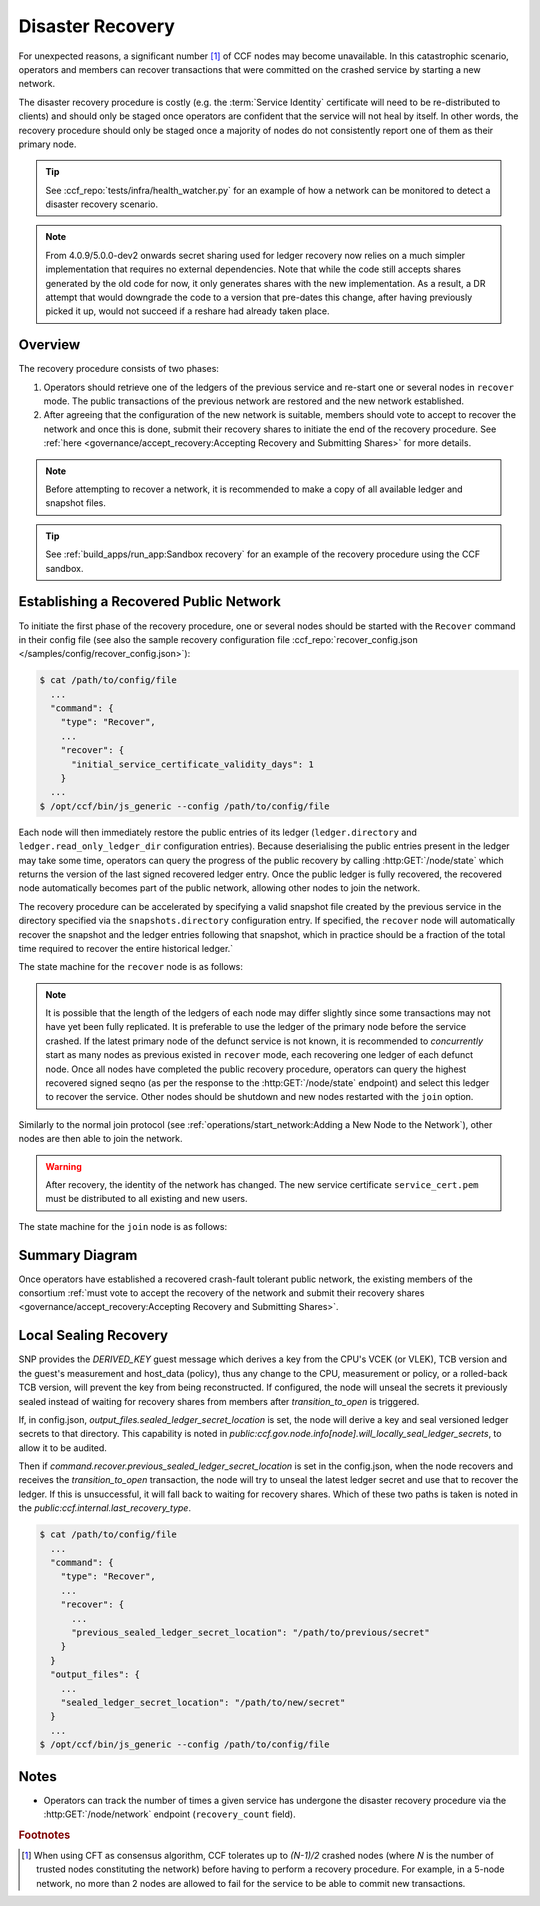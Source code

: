 Disaster Recovery
=================

For unexpected reasons, a significant number [#crash]_ of CCF nodes may become unavailable. In this catastrophic scenario, operators and members can recover transactions that were committed on the crashed service by starting a new network.

The disaster recovery procedure is costly (e.g. the :term:`Service Identity` certificate will need to be re-distributed to clients) and should only be staged once operators are confident that the service will not heal by itself. In other words, the recovery procedure should only be staged once a majority of nodes do not consistently report one of them as their primary node. 

.. tip:: See :ccf_repo:`tests/infra/health_watcher.py` for an example of how a network can be monitored to detect a disaster recovery scenario.

.. note:: From 4.0.9/5.0.0-dev2 onwards secret sharing used for ledger recovery now relies on a much simpler implementation that requires no external dependencies. Note that while the code still accepts shares generated by the old code for now, it only generates shares with the new implementation. As a result, a DR attempt that would downgrade the code to a version that pre-dates this change, after having previously picked it up, would not succeed if a reshare had already taken place.

Overview
--------

The recovery procedure consists of two phases:

1. Operators should retrieve one of the ledgers of the previous service and re-start one or several nodes in ``recover`` mode. The public transactions of the previous network are restored and the new network established.

2. After agreeing that the configuration of the new network is suitable, members should vote to accept to recover the network and once this is done, submit their recovery shares to initiate the end of the recovery procedure. See :ref:`here <governance/accept_recovery:Accepting Recovery and Submitting Shares>` for more details.

.. note:: Before attempting to recover a network, it is recommended to make a copy of all available ledger and snapshot files.

.. tip:: See :ref:`build_apps/run_app:Sandbox recovery` for an example of the recovery procedure using the CCF sandbox.

Establishing a Recovered Public Network
---------------------------------------

To initiate the first phase of the recovery procedure, one or several nodes should be started with the ``Recover`` command in their config file (see also the sample recovery configuration file :ccf_repo:`recover_config.json </samples/config/recover_config.json>`):

.. code-block:: bash

    $ cat /path/to/config/file
      ...
      "command": {
        "type": "Recover",
        ...
        "recover": {
          "initial_service_certificate_validity_days": 1
        }
      ...
    $ /opt/ccf/bin/js_generic --config /path/to/config/file

Each node will then immediately restore the public entries of its ledger (``ledger.directory`` and ``ledger.read_only_ledger_dir`` configuration entries). Because deserialising the public entries present in the ledger may take some time, operators can query the progress of the public recovery by calling :http:GET:`/node/state` which returns the version of the last signed recovered ledger entry. Once the public ledger is fully recovered, the recovered node automatically becomes part of the public network, allowing other nodes to join the network.

The recovery procedure can be accelerated by specifying a valid snapshot file created by the previous service in the directory specified via the ``snapshots.directory`` configuration entry. If specified, the ``recover`` node will automatically recover the snapshot and the ledger entries following that snapshot, which in practice should be a fraction of the total time required to recover the entire historical ledger.`

The state machine for the ``recover`` node is as follows:

.. mermaid::

    graph LR;
        Uninitialized-- config -->Initialized;
        Initialized-- recovery -->ReadingPublicLedger;
        ReadingPublicLedger-->PartOfPublicNetwork;
        PartOfPublicNetwork-- member shares reassembly -->ReadingPrivateLedger;
        ReadingPrivateLedger-->PartOfNetwork;

.. note:: It is possible that the length of the ledgers of each node may differ slightly since some transactions may not have yet been fully replicated. It is preferable to use the ledger of the primary node before the service crashed. If the latest primary node of the defunct service is not known, it is recommended to `concurrently` start as many nodes as previous existed in ``recover`` mode, each recovering one ledger of each defunct node. Once all nodes have completed the public recovery procedure, operators can query the highest recovered signed seqno (as per the response to the :http:GET:`/node/state` endpoint) and select this ledger to recover the service. Other nodes should be shutdown and new nodes restarted with the ``join`` option.

Similarly to the normal join protocol (see :ref:`operations/start_network:Adding a New Node to the Network`), other nodes are then able to join the network.

.. warning:: After recovery, the identity of the network has changed. The new service certificate ``service_cert.pem`` must be distributed to all existing and new users.

The state machine for the ``join`` node is as follows:

.. mermaid::

    graph LR;
        Uninitialized-- config -->Initialized;
        Initialized-- join -->Pending;
        Pending-- poll status -->Pending;
        Pending-- trusted -->PartOfPublicNetwork;

Summary Diagram
---------------

.. mermaid::

    sequenceDiagram
        participant Operators
        participant Node 0
        participant Node 1
        participant Node 2

        Operators->>+Node 0: recover
        Node 0-->>Operators: Service Certificate 0
        Note over Node 0: Reading Public Ledger...

        Operators->>+Node 1: recover
        Node 1-->>Operators: Service Certificate 1
        Note over Node 1: Reading Public Ledger...

        Operators->>+Node 0: GET /node/state
        Node 0-->>Operators: {"last_signed_seqno": 50, "state": "readingPublicLedger"}
        Note over Node 0: Finished Reading Public Ledger, now Part of Public Network
        Operators->>Node 0: GET /node/state
        Node 0-->>Operators: {"last_signed_seqno": 243, "state": "partOfPublicNetwork"}

        Operators->>+Node 1: GET /node/state
        Node 1-->>Operators: {"last_signed_seqno": 36, "state": "readingPublicLedger"}
        Note over Node 1: Finished Reading Public Ledger, now Part of Public Network
        Operators->>Node 1: GET /node/state
        Node 1-->>Operators: {"last_signed_seqno": 203, "state": "partOfPublicNetwork"}

        Note over Operators, Node 1: Operators select Node 0 to start the new network (243 > 203)

        Operators->>+Node 1: shutdown

        Operators->>+Node 2: join
        Node 2->>+Node 0: Join network (over TLS)
        Node 0-->>Node 2: Join network response
        Note over Node 2: Part of Public Network

Once operators have established a recovered crash-fault tolerant public network, the existing members of the consortium :ref:`must vote to accept the recovery of the network and submit their recovery shares <governance/accept_recovery:Accepting Recovery and Submitting Shares>`.

Local Sealing Recovery
----------------------

SNP provides the `DERIVED_KEY` guest message which derives a key from the CPU's VCEK (or VLEK), TCB version and the guest's measurement and host_data (policy), thus any change to the CPU, measurement or policy, or a rolled-back TCB version, will prevent the key from being reconstructed.
If configured, the node will unseal the secrets it previously sealed instead of waiting for recovery shares from members after `transition_to_open` is triggered.

If, in config.json, `output_files.sealed_ledger_secret_location` is set, the node will derive a key and seal versioned ledger secrets to that directory.
This capability is noted in `public:ccf.gov.node.info[node].will_locally_seal_ledger_secrets`, to allow it to be audited.

Then if `command.recover.previous_sealed_ledger_secret_location` is set in the config.json, when the node recovers and receives the `transition_to_open` transaction, the node will try to unseal the latest ledger secret and use that to recover the ledger.
If this is unsuccessful, it will fall back to waiting for recovery shares.
Which of these two paths is taken is noted in the `public:ccf.internal.last_recovery_type`.

.. code-block:: bash

    $ cat /path/to/config/file
      ...
      "command": {
        "type": "Recover",
        ...
        "recover": {
          ...
          "previous_sealed_ledger_secret_location": "/path/to/previous/secret"
        }
      }
      "output_files": {
        ...
        "sealed_ledger_secret_location": "/path/to/new/secret"
      }
      ...
    $ /opt/ccf/bin/js_generic --config /path/to/config/file

Notes
-----

- Operators can track the number of times a given service has undergone the disaster recovery procedure via the :http:GET:`/node/network` endpoint (``recovery_count`` field).

.. rubric:: Footnotes

.. [#crash] When using CFT as consensus algorithm, CCF tolerates up to `(N-1)/2` crashed nodes (where `N` is the number of trusted nodes constituting the network) before having to perform a recovery procedure. For example, in a 5-node network, no more than 2 nodes are allowed to fail for the service to be able to commit new transactions.
